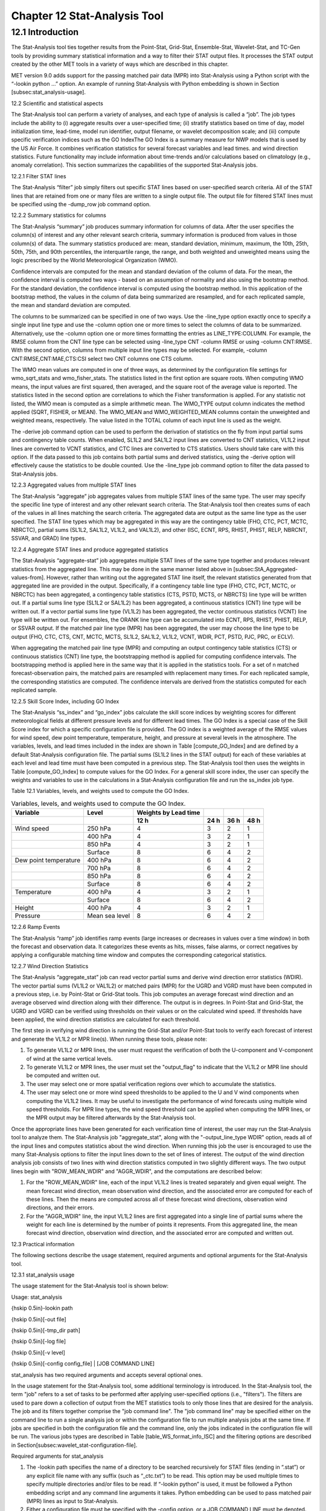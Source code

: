 .. _stat-analysis:

Chapter 12 Stat-Analysis Tool
=============================

12.1 Introduction
_________________

The Stat-Analysis tool ties together results from the Point-Stat, Grid-Stat, Ensemble-Stat, Wavelet-Stat, and TC-Gen tools by providing summary statistical information and a way to filter their STAT output files. It processes the STAT output created by the other MET tools in a variety of ways which are described in this chapter.

MET version 9.0 adds support for the passing matched pair data (MPR) into Stat-Analysis using a Python script with the “-lookin python ...” option. An example of running Stat-Analysis with Python embedding is shown in Section [subsec:stat_analysis-usage].

12.2 Scientific and statistical aspects

The Stat-Analysis tool can perform a variety of analyses, and each type of analysis is called a “job”. The job types include the ability to (i) aggregate results over a user-specified time; (ii) stratify statistics based on time of day, model initialization time, lead-time, model run identifier, output filename, or wavelet decomposition scale; and (iii) compute specific verification indices such as the GO IndexThe GO Index is a summary measure for NWP models that is used by the US Air Force. It combines verification statistics for several forecast variables and lead times.  and wind direction statistics. Future functionality may include information about time-trends and/or calculations based on climatology (e.g., anomaly correlation). This section summarizes the capabilities of the supported Stat-Analysis jobs.

12.2.1 Filter STAT lines

The Stat-Analysis “filter” job simply filters out specific STAT lines based on user-specified search criteria. All of the STAT lines that are retained from one or many files are written to a single output file. The output file for filtered STAT lines must be specified using the -dump_row job command option.

12.2.2 Summary statistics for columns

The Stat-Analysis “summary” job produces summary information for columns of data. After the user specifies the column(s) of interest and any other relevant search criteria, summary information is produced from values in those column(s) of data. The summary statistics produced are: mean, standard deviation, minimum, maximum, the 10th, 25th, 50th, 75th, and 90th percentiles, the interquartile range, the range, and both weighted and unweighted means using the logic prescribed by the World Meteorological Organization (WMO).

Confidence intervals are computed for the mean and standard deviation of the column of data. For the mean, the confidence interval is computed two ways - based on an assumption of normality and also using the bootstrap method. For the standard deviation, the confidence interval is computed using the bootstrap method. In this application of the bootstrap method, the values in the column of data being summarized are resampled, and for each replicated sample, the mean and standard deviation are computed.

The columns to be summarized can be specified in one of two ways. Use the -line_type option exactly once to specify a single input line type and use the -column option one or more times to select the columns of data to be summarized. Alternatively, use the -column option one or more times formatting the entries as LINE_TYPE:COLUMN. For example, the RMSE column from the CNT line type can be selected using -line_type CNT -column RMSE or using -column CNT:RMSE. With the second option, columns from multiple input line types may be selected. For example, -column CNT:RMSE,CNT:MAE,CTS:CSI select two CNT columns one CTS column.

The WMO mean values are computed in one of three ways, as determined by the configuration file settings for wmo_sqrt_stats and wmo_fisher_stats. The statistics listed in the first option are square roots. When computing WMO means, the input values are first squared, then averaged, and the square root of the average value is reported. The statistics listed in the second option are correlations to which the Fisher transformation is applied. For any statistic not listed, the WMO mean is computed as a simple arithmetic mean. The WMO_TYPE output column indicates the method applied (SQRT, FISHER, or MEAN). The WMO_MEAN and WMO_WEIGHTED_MEAN columns contain the unweighted and weighted means, respectively. The value listed in the TOTAL column of each input line is used as the weight.

The -derive job command option can be used to perform the derivation of statistics on the fly from input partial sums and contingency table counts. When enabled, SL1L2 and SAL1L2 input lines are converted to CNT statistics, VL1L2 input lines are converted to VCNT statistics, and CTC lines are converted to CTS statistics. Users should take care with this option. If the data passed to this job contains both partial sums and derived statistics, using the -derive option will effectively cause the statistics to be double counted. Use the -line_type job command option to filter the data passed to Stat-Analysis jobs.

12.2.3 Aggregated values from multiple STAT lines

The Stat-Analysis “aggregate” job aggregates values from multiple STAT lines of the same type. The user may specify the specific line type of interest and any other relevant search criteria. The Stat-Analysis tool then creates sums of each of the values in all lines matching the search criteria. The aggregated data are output as the same line type as the user specified. The STAT line types which may be aggregated in this way are the contingency table (FHO, CTC, PCT, MCTC, NBRCTC), partial sums (SL1L2, SAL1L2, VL1L2, and VAL1L2), and other (ISC, ECNT, RPS, RHIST, PHIST, RELP, NBRCNT, SSVAR, and GRAD) line types.

12.2.4 Aggregate STAT lines and produce aggregated statistics

The Stat-Analysis “aggregate-stat” job aggregates multiple STAT lines of the same type together and produces relevant statistics from the aggregated line. This may be done in the same manner listed above in [subsec:StA_Aggregated-values-from]. However, rather than writing out the aggregated STAT line itself, the relevant statistics generated from that aggregated line are provided in the output. Specifically, if a contingency table line type (FHO, CTC, PCT, MCTC, or NBRCTC) has been aggregated, a contingency table statistics (CTS, PSTD, MCTS, or NBRCTS) line type will be written out. If a partial sums line type (SL1L2 or SAL1L2) has been aggregated, a continuous statistics (CNT) line type will be written out. If a vector partial sums line type (VL1L2) has been aggregated, the vector continuous statistics (VCNT) line type will be written out. For ensembles, the ORANK line type can be accumulated into ECNT, RPS, RHIST, PHIST, RELP, or SSVAR output. If the matched pair line type (MPR) has been aggregated, the user may choose the line type to be output (FHO, CTC, CTS, CNT, MCTC, MCTS, SL1L2, SAL1L2, VL1L2, VCNT, WDIR, PCT, PSTD, PJC, PRC, or ECLV).

When aggregating the matched pair line type (MPR) and computing an output contingency table statistics (CTS) or continuous statistics (CNT) line type, the bootstrapping method is applied for computing confidence intervals. The bootstrapping method is applied here in the same way that it is applied in the statistics tools. For a set of n matched forecast-observation pairs, the matched pairs are resampled with replacement many times. For each replicated sample, the corresponding statistics are computed. The confidence intervals are derived from the statistics computed for each replicated sample.

12.2.5 Skill Score Index, including GO Index 

The Stat-Analysis “ss_index” and “go_index” jobs calculate the skill score indices by weighting scores for different meteorological fields at different pressure levels and for different lead times. The GO Index is a special case of the Skill Score index for which a specific configuration file is provided. The GO index is a weighted average of the RMSE values for wind speed, dew point temperature, temperature, height, and pressure at several levels in the atmosphere. The variables, levels, and lead times included in the index are shown in Table [compute_GO_Index] and are defined by a default Stat-Analysis configuration file. The partial sums (SL1L2 lines in the STAT output) for each of these variables at each level and lead time must have been computed in a previous step. The Stat-Analysis tool then uses the weights in Table [compute_GO_Index] to compute values for the GO Index. For a general skill score index, the user can specify the weights and variables to use in the calculations in a Stat-Analysis configuration file and run the ss_index job type.

Table 12.1 Variables, levels, and weights used to compute the GO Index.

.. list-table:: Variables, levels, and weights used to compute the GO Index.
  :widths: auto
  :header-rows: 2

  * - Variable
    - Level
    - Weights by Lead time
    - 
    -
    - 
  * -  
    -  
    - 12 h
    - 24 h
    - 36 h
    - 48 h
  * - Wind speed
    - 250 hPa
    - 4
    - 3
    - 2
    - 1
  * -  
    - 400 hPa
    - 4
    - 3
    - 2
    - 1
  * -  
    - 850 hPa
    - 4
    - 3
    - 2
    - 1
  * -  
    - Surface
    - 8
    - 6
    - 4
    - 2
  * - Dew point temperature
    - 400 hPa
    - 8
    - 6
    - 4
    - 2
  * -  
    - 700 hPa
    - 8
    - 6
    - 4
    - 2
  * -  
    - 850 hPa
    - 8
    - 6
    - 4
    - 2
  * -  
    - Surface
    - 8
    - 6
    - 4
    - 2
  * - Temperature
    - 400 hPa
    - 4
    - 3
    - 2
    - 1
  * -  
    - Surface
    - 8
    - 6
    - 4
    - 2
  * - Height
    - 400 hPa
    - 4
    - 3
    - 2
    - 1
  * - Pressure
    - Mean sea level
    - 8
    - 6
    - 4
    - 2

12.2.6 Ramp Events

The Stat-Analysis “ramp” job identifies ramp events (large increases or decreases in values over a time window) in both the forecast and observation data. It categorizes these events as hits, misses, false alarms, or correct negatives by applying a configurable matching time window and computes the corresponding categorical statistics.

12.2.7 Wind Direction Statistics

The Stat-Analysis “aggregate_stat” job can read vector partial sums and derive wind direction error statistics (WDIR). The vector partial sums (VL1L2 or VAL1L2) or matched pairs (MPR) for the UGRD and VGRD must have been computed in a previous step, i.e. by Point-Stat or Grid-Stat tools. This job computes an average forecast wind direction and an average observed wind direction along with their difference. The output is in degrees. In Point-Stat and Grid-Stat, the UGRD and VGRD can be verified using thresholds on their values or on the calculated wind speed. If thresholds have been applied, the wind direction statistics are calculated for each threshold. 

The first step in verifying wind direction is running the Grid-Stat and/or Point-Stat tools to verify each forecast of interest and generate the VL1L2 or MPR line(s). When running these tools, please note:

1. To generate VL1L2 or MPR lines, the user must request the verification of both the U-component and V-component of wind at the same vertical levels.

2. To generate VL1L2 or MPR lines, the user must set the "output_flag" to indicate that the VL1L2 or MPR line should be computed and written out.

3. The user may select one or more spatial verification regions over which to accumulate the statistics.

4. The user may select one or more wind speed thresholds to be applied to the U and V wind components when computing the VL1L2 lines. It may be useful to investigate the performance of wind forecasts using multiple wind speed thresholds. For MPR line types, the wind speed threshold can be applied when computing the MPR lines, or the MPR output may be filtered afterwards by the Stat-Analysis tool.

Once the appropriate lines have been generated for each verification time of interest, the user may run the Stat-Analysis tool to analyze them. The Stat-Analysis job "aggregate_stat", along with the "-output_line_type WDIR" option, reads all of the input lines and computes statistics about the wind direction. When running this job the user is encouraged to use the many Stat-Analysis options to filter the input lines down to the set of lines of interest. The output of the wind direction analysis job consists of two lines with wind direction statistics computed in two slightly different ways. The two output lines begin with "ROW_MEAN_WDIR" and "AGGR_WDIR", and the computations are described below:

1. For the "ROW_MEAN_WDIR" line, each of the input VL1L2 lines is treated separately and given equal weight. The mean forecast wind direction, mean observation wind direction, and the associated error are computed for each of these lines. Then the means are computed across all of these forecast wind directions, observation wind directions, and their errors.

2. For the "AGGR_WDIR" line, the input VL1L2 lines are first aggregated into a single line of partial sums where the weight for each line is determined by the number of points it represents. From this aggregated line, the mean forecast wind direction, observation wind direction, and the associated error are computed and written out.

12.3 Practical information

The following sections describe the usage statement, required arguments and optional arguments for the Stat-Analysis tool.

12.3.1 stat_analysis usage

The usage statement for the Stat-Analysis tool is shown below:

Usage: stat_analysis

{\hskip 0.5in}-lookin path

{\hskip 0.5in}[-out file]

{\hskip 0.5in}[-tmp_dir path]

{\hskip 0.5in}[-log file]

{\hskip 0.5in}[-v level]

{\hskip 0.5in}[-config config_file] | [JOB COMMAND LINE]

stat_analysis has two required arguments and accepts several optional ones. 

In the usage statement for the Stat-Analysis tool, some additional terminology is introduced. In the Stat-Analysis tool, the term "job" refers to a set of tasks to be performed after applying user-specified options (i.e., "filters"). The filters are used to pare down a collection of output from the MET statistics tools to only those lines that are desired for the analysis. The job and its filters together comprise the "job command line". The "job command line" may be specified either on the command line to run a single analysis job or within the configuration file to run multiple analysis jobs at the same time. If jobs are specified in both the configuration file and the command line, only the jobs indicated in the configuration file will be run. The various jobs types are described in Table [table_WS_format_info_ISC] and the filtering options are described in Section[subsec:wavelet_stat-configuration-file].

Required arguments for stat_analysis

1. The -lookin path specifies the name of a directory to be searched recursively for STAT files (ending in “.stat”) or any explicit file name with any suffix (such as “_ctc.txt”) to be read. This option may be used multiple times to specify multiple directories and/or files to be read. If “-lookin python” is used, it must be followed a Python embedding script and any command line arguments it takes. Python embedding can be used to pass matched pair (MPR) lines as input to Stat-Analysis.

2. Either a configuration file must be specified with the -config option, or a JOB COMMAND LINE must be denoted. The JOB COMMAND LINE is described in Section[subsec:stat_analysis-configuration-file]

Optional arguments for stat_analysis

3. The -config config_file specifies the configuration file to be used. The contents of the configuration file are discussed below.

4. The -out file option indicates the file to which output data should be written. If this option is not used, the output is directed to standard output.

5. The -tmp_dir path option selects the directory for writing out temporary files. 

6. The -log file option directs output and errors to the specified log file. All messages will be written to that file as well as standard out and error. Thus, users can save the messages without having to redirect the output on the command line. The default behavior is no log file. 

7. The -v level indicates the desired level of verbosity. The contents of "level" will override the default setting of 2. Setting the verbosity to 0 will make the tool run with no log messages, while increasing the verbosity will increase the amount of logging. 

An example of the stat_analysis calling sequence is shown below.

stat_analysis -lookin ../out/point_stat \

-config STATAnalysisConfig

In this example, the Stat-Analysis tool will search for valid STAT lines located in the ../out/point_stat directory that meet the options specified in the configuration file, config/STATAnalysisConfig.

12.3.1.1 Python Embedding for Matched Pairs

The example below uses Python embedding.

stat_analysis \

-lookin python MET_BASE/python/read_ascii_mpr.py point_stat_mpr.txt \

-job aggregate_stat -line_type MPR -out_line_type CNT \

-by FCST_VAR,FCST_LEV

In this example, rather than passing the MPR output lines from Point-Stat directly into Stat-Analysis (which is the typical approach), the read_ascii_mpr.py Python embedding script reads that file and passes the data to Stat-Analysis. The aggregate_stat job is defined on the command line and CNT statistics are derived from the MPR input data. Separate CNT statistics are computed for each unique combination of FCST_VAR and FCST_LEV present in the input. Please refer to Appendix [chap:App_F_Python_Embedding] for more details about Python embedding in MET.

12.3.2 stat_analysis configuration file

The default configuration file for the Stat-Analysis tool named STATAnalysisConfig_default can be found in the installed share/met/config directory. The version used for the example run in Chapter [chap:Software-Installation/Getting-St] is also available in scripts/config. Like the other configuration files described in this document, it is recommended that users make a copy of these files prior to modifying their contents. 

The configuration file for the Stat-Analysis tool is optional. Users may find it more convenient initially to run Stat-Analysis jobs on the command line specifying job command options directly. Once the user has a set of or more jobs they would like to run routinely on the output of the MET statistics tools, they may find grouping those jobs together into a configuration file to be more convenient.

Most of the user-specified parameters listed in the Stat-Analysis configuration file are used to filter the ASCII statistical output from the MET statistics tools down to a desired subset of lines over which statistics are to be computed. Only output that meet all of the parameters specified in the Stat-Analysis configuration file will be retained.

The Stat-Analysis tool actually performs a two step process when reading input data. First, it stores the filtering information defined top section of the configuration file. It applies that filtering criteria when reading the input STAT data and writes the filtered data out to a temporary file. Second, each job defined in the jobs entry reads data from that temporary file and performs the task defined for the job. After all jobs have run, the Stat-Analysis tool deletes the temporary file.

This two step process enables the Stat-Analysis tool to run more efficiently when many jobs are defined in the configuration file. If only operating on a small subset of the input data, the common filtering criteria can be applied once rather than re-applying it for each job. In general, filtering criteria common to all tasks defined in the jobs entry should be moved to the top section of the configuration file.

As described above, filtering options specified in the first section of the configuration file will be applied to every task in the jobs entry. However, if an individual job specifies a particular option that was specified above, it will be applied for that job. For example, if the model[] option is set at the top to ["Run 1", "Run2"], but a job in the joblist sets the -model option as "Run1", that job will be performed only on "Run1" data. Also note that environment variables may be used when editing configuration files, as described in the Section[subsec:pb2nc-configuration-file] for the PB2NC tool.



boot           = { interval = PCTILE; rep_prop = 1.0; n_rep = 1000;

                   rng = "mt19937"; seed = ""; }

rank_corr_flag = TRUE;

tmp_dir        = "/tmp";

version        = "VN.N";

The configuration options listed above are common to many MET tools and are described in Section [subsec:IO_General-MET-Config-Options].



model = [];

The user may specify a comma-separated list of model names to be used for all analyses performed. The names must be in double quotation marks. If multiple models are listed, the analyses will be performed on their union. These selections may be further refined by using the "-model" option within the job command lines.



desc = [];

The user may specify a comma-separated list of description strings to be used for all analyses performed. The names must be in double quotation marks. If multiple description strings are listed, the analyses will be performed on their union. These selections may be further refined by using the "-desc" option within the job command lines.



fcst_lead = [];

obs_lead  = [];

The user may specify a comma-separated list of forecast and observation lead times in HH[MMSS] format to be used for any analyses to be performed. If multiple times are listed, the analyses will be performed on their union. These selections may be further refined by using the "-fcst_lead" and "-obs_lead" options within the job command lines.



fcst_valid_beg  = "";

fcst_valid_end  = "";

fcst_valid_hour = "";

obs_valid_beg   = "";

obs_valid_end   = "" 

obs_valid_hour  = "";

The user may specify the beginning, ending, and instantaneous valid times in YYYYMMDD[_HH[MMSS]] format to be used for all analyses performed. If multiple valid times fall within the valid time window, the analyses will be performed on their union. These selections may be further refined by using the "-fcst_valid_beg", "-fcst_valid_end", "-obs_valid_beg", "-obs_valid_end", “fcst_valid_hour" and "-obs_valid_hour" options within the job command line.



fcst_init_beg  = "";

fcst_init_end  = "";

fcst_init_hour = "";

obs_init_beg   = "";

obs_init_end   = "";

obs_init_hour  = "";

The user may specify the beginning, ending, or exact model initialization times in YYYYMMDD[_HH[MMSS]] format to be used for all analyses performed. If multiple init times fall within the init time window, the analyses will be performed on their union. These selections may be further refined by using the "-fcst_init_beg", "-fcst_init_end", "-obs_init_beg", "-obs_init_end", fcst_init_hour" and "-obs_init_hour" options within the job command line.



fcst_var = [];

obs_var  = [];

The user may specify a comma-separated list of forecast and observation variable types to be used for any analyses to be performed. If multiple variable types are listed, the analyses will be performed on their union. These selections may be further refined by using the "-fcst_var" and "-obs_var" options within the job command lines.



fcst_units = [];

obs_units  = [];

The user may specify a comma-separated list of forecast and observation units to be used for any analyses to be performed. If multiple units are listed, the analyses will be performed on their union. These selections may be further refined by using the "-fcst_units" and "-obs_units" options within the job command lines.



fcst_lev = [];

obs_lev  = [];

The user may specify a comma-separated list of forecast and observation level types to be used for any analyses to be performed. If multiple level types are listed, the analyses will be performed on their union. These selections may be further refined by using the "-fcst_lev" and "-obs_lev" options within the job command lines.



obtype = [];

The user may specify a comma-separated list of observation types to be used for all analyses. If multiple observation types are listed, the analyses will be performed on their union. These selections may be further refined by using the "-obtype" option within the job command line.



vx_mask = [];

The user may specify a comma-separated list of verification masking regions to be used for all analyses. If multiple verification masking regions are listed, the analyses will be performed on their union. These selections may be further refined by using the "-vx_mask" option within the job command line. 



interp_mthd = [];

The user may specify a comma-separated list of interpolation methods to be used for all analyses. If multiple interpolation methods are listed, the analyses will be performed on their union. These selections may be further refined by using the "-interp_mthd" option within the job command line.



interp_pnts = [];

The user may specify a comma-separated list of interpolation points to be used for all analyses. If multiple interpolation points are listed, the analyses will be performed on their union. These selections may be further refined by using the "-interp_pnts" option within the job command line.



fcst_thresh = [];

obs_thresh  = [];

cov_thresh  = [];

The user may specify comma-separated lists of forecast, observation, and coverage thresholds to be used for any analyses to be performed. If multiple thresholds are listed, the analyses will be performed on their union. These selections may be further refined by using the "-fcst_thresh", "-obs_thresh", and "-cov_thresh" options within the job command lines.



alpha = [];

The user may specify a comma-separated list alpha confidence values to be used for all analyses. If alpha values are listed, the analyses will be performed on their union. These selections may be further refined by using the "-alpha" option within the job command line.



line_type = [];

The user may specify a comma-separated list of line types to be used for all analyses. If multiple line types are listed, the analyses will be performed on their union. These selections may be further refined by using the "-line_type" option within the job command line. 



column = [];

weight = [];

The column and weight fields are used to define a skill score index. The computation of a single value will be computed from each column and weight value specified. The GO Index is a specific example of a skill score index. 



jobs = [

   "-job filter -dump_row ./filter_job.stat"

];

The user may specify one or more analysis jobs to be performed on the STAT lines that remain after applying the filtering parameters listed above. Each entry in the joblist contains the task and additional filtering options for a single analysis to be performed. The format for an analysis job is as follows:

-job job_name REQUIRED and OPTIONAL ARGUMENTS

All possible tasks for job_name are listed in Table [Des_components_STAT_analysis_tool].

Table 12.2 ?? formatting problems

.. list-table:: Description of components of the job command lines for the Stat-Analysis tool.Variables, levels, and weights used to compute the GO Index.
  :widths: 15 55 20
  :header-rows: 1

  * - 
    - 
    - 
  * - Job Name
    - Job commandDescription
    - Required Arguments
  * - filter
    - Filters out the statistics lines based on applying options* (See note below table)
    - -dump_row
  * - summary
    - Computes the mean, standard deviation, percentiles (min, 10th, 25th, 50th, 75th, 90th, and max), interquartile range, range, wmo_mean, and wmo_weighted_mean
    - -line_type  -column
  * - aggregate
    - Aggregates the statistics output, computing the statistic specified for the entire collection of valid lines
    - -line_type
  * - aggregate_stat
    - Aggregates the statistics output, and converts the input line type to the output line type specified
    - -line_type     -out_line_type
  * - ss_index
    - Calculates a user-defined Skill Score index as described in section [subsec:StA_Skill-Score-Index,].
    - -model forecast     -model reference
  * - go_index
    - Calculates the GO Index as described in section [subsec:StA_Skill-Score-Index,].
    - -model forecast     -model reference
  * - ramp
    - Defines a ramp event on a time-series of forecast and observed values. The amount of change from one time to the next is computed for forecast and observed values. Those changes are thresholded to define events which are used to populate a 2x2 contingency table.
    - -ramp_type  -ramp_thresh  -out_line_type  -column  -ramp_time  -ramp_exact  -ramp_window 


out_alpha = 0.05;

This entry specifies the alpha value to be used when computing confidence intervals for output statistics. It is similar to the ci_alpha entry describe in Section [subsec:IO_General-MET-Config-Options].



wmo_sqrt_stats = [ "CNT:FSTDEV",  "CNT:OSTDEV",  "CNT:ESTDEV",

                   "CNT:RMSE",    "CNT:RMSFA",   "CNT:RMSOA", 

                   "VCNT:FS_RMS", "VCNT:OS_RMS", "VCNT:RMSVE",

                   "VCNT:FSTDEV", "VCNT:OSTDEV" ];

wmo_fisher_stats = [ "CNT:PR_CORR", "CNT:SP_CORR",

                     "CNT:KT_CORR", "CNT:ANOM_CORR" ];

These entries specify lists of statistics in the form LINE_TYPE:COLUMN to which the various WMO mean logic types should be applied for the summary job type.



vif_flag = FALSE;

The variance inflation factor (VIF) flag indicates whether to apply a first order variance inflation when calculating normal confidence intervals for an aggregated time series of contingency table counts or partial sums. The VIF adjusts the variance estimate for the lower effective sample size caused by autocorrelation of the statistics through time. A value of FALSE will not compute confidence intervals using the VIF. A value of TRUE will include the VIF, resulting in a slightly wider normal confidence interval.



The Stat-Analysis tool support several additional job command options which may be specified either on the command line when running a single job or within the jobs entry within the configuration file. These additional options are described below:

-by col_name

This job command option is extremely useful. It can used multiple times to specify a list of STAT header column names. When reading each input line, the Stat-Analysis tool concatenates together the entries in the specified columns and keeps track of the unique cases. It applies the logic defined for that job to each unique subset of data. For example, if your output was run over many different model names and masking regions, specify -by MODEL,VX_MASK to get output for each unique combination rather than having to run many very similar jobs.

-column_min    col_name value

-column_max    col_name value

-column_eq     col_name value

-column_thresh col_name thresh

-column_str    col_name string

The column filtering options may be used when the -line_type has been set to a single value. These options take two arguments, the name of the data column to be used followed by a value, string, or threshold to be applied. If multiple column_min/max/eq/thresh/str options are listed, the job will be performed on their intersection. Each input line is only retained if its value meets the numeric filtering criteria defined or matches one of the strings defined by the -column_str option. Multiple filtering strings may be listed using commas. Defining thresholds in MET is described in Section [subsec:IO_General-MET-Config-Options].

-dump_row file

Each analysis job is performed over a subset of the input data. Filtering the input data down to a desired subset is often an iterative process. The -dump_row option may be used for each job to specify the name of an output file to which the exact subset of data used for that job will be written. When initially constructing Stat-Analysis jobs, users are strongly encouraged to use the option and check it contents to ensure that the analysis was actually done over the intended subset.

-out_line_type name

This option specifies the desired output line type for the the aggregate_stat job type.

-out_stat file

-set_hdr  col_name string

The Stat-Analysis tool writes its output to either standard out or the file specified using the -out command line option. However that output lacks the standard STAT header columns. The -out_stat job command option may be used for each job to specify the name of an output file to which full STAT output lines should be written. Jobs will often combine output with multiple entries in the header columns. For example, a job may aggregate output with three different values in the VX_MASK column, such as “mask1”, “mask2”, and “mask3”. The output VX_MASK column will contain the unique values encountered concatenated together with commas: “mask1,mask2,mask3”. Alternatively, the -set_hdr option may be used to specify what should be written to the output header columns, such as “-set_hdr VX_MASK all_three_masks”.

When using the “-out_stat” option to create a .stat output file and stratifying results using one or more “-by” job command options, those columns may be referenced in the “-set_hdr” option. When using mulitple “-by” options, use “CASE” to reference the full case information string:

-job aggregate_stat -line_type MPR -out_line_type CNT -by FCST_VAR,OBS_SID \

-set_hdr VX_MASK OBS_SID -set_hdr DESC CASE

The example above reads MPR lines, stratifies the data by forecast variable name and station ID, and writes the output for each case to a .stat output file. When creating the .stat file, write the full case information to the DESC output column and the station ID to the VX_MASK column.

-mask_grid name

-mask_poly file

-mask_sid  file|list

When processing input MPR lines, these options may be used to define a masking grid, polyline, or list of station ID's to filter the matched pair data geographically prior to computing statistics. The -mask_sid option is a station ID masking file or a comma-separated list of station ID's for filtering the matched pairs spatially. See the description of the “sid” entry in [subsec:IO_General-MET-Config-Options].

-out_fcst_thresh thresh

-out_obs_thresh  thresh

-out_thresh      thresh

-out_cnt_logic   string

When processing input MPR lines, these options are used to define the forecast, observation, or both thresholds to be applied when computing statistics. For categorical output line types (FHO, CTC, CTS, MCTC, MCTS) these define the categorical thresholds. For continuous output line types (SL1L2, SAL1L2, CNT), these define the continuous filtering thresholds and -out_cnt_logic defines how the forecast and observed logic should be combined.

-out_fcst_wind_thresh thresh

-out_obs_wind_thresh  thresh

-out_wind_thresh      thresh

-out_wind_logic       string

These job command options are analogous to the options listed above but apply when processing input MPR lines and deriving wind direction statistics.

-out_bin_size value

When processing input ORANK lines and writing output RHIST or PHIST lines, this option defines the output histogram bin width to be used.

12.3.3 stat-analysis tool output

The output generated by the Stat-Analysis tool contains statistics produced by the analysis. It also records information about the analysis job that produced the output for each line. Generally, the output is printed to the screen. However, it can be redirected to an output file using the "-out" option. The format of output from each STAT job command is described below.

The "-by column" job command option may be used to run the same job multiple times on unique subsets of data. Specify the "-by column" option one or more times to define a search

key, and that job will be run once for each unique search key found. For example, use "-by VX_MASK" to run the same job for multiple masking regions, and output will be generated for each unique masking region found. Use "-by VX_MASK -by FCST_LEAD" to generate output for each unique combination of masking region and lead time.

Job: filter

This job command finds and filters STAT lines down to those meeting criteria specified by the filter's options. The filtered STAT lines are written to a file specified by the "-dump_row" option. 

The output of this job is the same STAT format described in sections [subsec:point_stat-output], [subsec:grid_stat-output], and [subsec:wavelet_stat-output].

Job: summary

This job produces summary statistics for the column name and line type specified by the "-column" and "-line_type" options. The output of this job type consists of three lines. The first line contains "JOB_LIST", followed by a colon, then the filtering and job definition parameters used for this job. The second line contains "COL_NAME", followed by a colon, then the column names for the data in the next line. The third line contains the word "SUMMARY", followed by a colon, then the total, mean with confidence intervals, standard deviation with confidence intervals, minimum value, percentiles (10th, 25th, 50th, 75th, and 90th), the maximum value, the interquartile range, the range, and WMO mean information. The output columns are shown in Table [Columnar_output] below.

Table 12.3 Columnar output of "summary" job output from the Stat-Analysis tool.

.. list-table:: Columnar output of "summary" job output from the Stat-Analysis tool.
  :widths: auto
  :header-rows: 1

  * - Column Number
    - Description 
  * - 1
    - SUMMARY: (job type)
  * - 2
    - Total
  * - 3-7
    - Mean including normal and bootstrap upper and lower confidence limits
  * - 8-10
    - Standard deviation including bootstrap upper and lower confidence limits
  * - 11
    - Minimum value
  * - 12
    - 10th percentile
  * - 13
    - 25th percentile
  * - 14
    - Median (50th percentile)
  * - 15
    - 75th percentile
  * - 16
    - 90th percentile
  * - 17
    - Maximum value
  * - 18
    - Interquartile range (75th - 25th percentile)
  * - 19
    - Range (Maximum - Minimum)
  * - 20
    - WMO Mean type
  * - 21
    - WMO Unweighted Mean value
  * - 22
    - WMO Weighted Mean value


Job: aggregate

This job aggregates output from the STAT line type specified using the "-line_type" argument. The output of this job type is in the same format as the line type specified (see Sections [subsec:point_stat-output], [subsec:grid_stat-output], and [subsec:wavelet_stat-output]). Again the output consists of three lines. The first line contains "JOB_LIST", as described above. The second line contains "COL_NAME", followed by a colon, then the column names for the line type selected. The third line contains the name of the line type selected followed by the statistics for that line type.

Job: aggregate_stat

This job is similar to the "aggregate" job listed above, however the format of its output is determined by the "-out_line_type" argument. Again the output consists of three lines for "JOB_LIST", "COL_NAME", and the name of the output STAT line, as described above. Valid combinations of the "-line_type" and "-out_line_type" arguments are listed in Table [arg_agg_stat_job] below.

Table 12.4 Valid combinations of "-line_type" and "-out_line_type" arguments for the "aggregate_stat" job.

.. list-table:: Valid combinations of "-line_type" and "-out_line_type" arguments for the "aggregate_stat" job.
  :widths: auto
  :header-rows: 1

  * - Input Line Type
    - Output Line Type
  * - FHO or CTC
    - CTS
  * - MCTC
    - MCTS
  * - SL1L2 or SAL1L2
    - CNT
  * - VL1L2 or VAL1L2
    - WDIR (wind direction)
  * - PCT
    - PSTD, PJC, PRC
  * - NBRCTC
    - NBRCTS
  * - ORANK
    - RHIST, PHIST, RELP, SSVAR
  * - MPR
    - CNT, SL1L2, SAL1L2, WDIR
  * - MPR
    - FHO, CTC, CTS, MCTC, MCTS, PCT, PSTD, PJC, or PRC  (must specify "-out_fcst_thresh" and "-out_obs_thresh" arguments)

Job: ss_index

The output from this job consists of three lines, the first two of which contain "JOB_LIST" and"COL_NAME", as described above. The third line contains "SS_INDEX" followed by a colon and then the value computed for the user-defined Skill Score Index. 

Job: go_index

The output from this job consists of three lines, the first two of which contain "JOB_LIST" and"COL_NAME", as described above. The third line contains "GO_INDEX" followed by a colon and then the value computed for the GO Index. 

Job: ramp

The ramp job operates on a time-series of forecast and observed values and is analogous to the RIRW (Rapid Intensification and Weakening) job described in Section [subsec:tc_stat-output]. The amount of change from one time to the next is computed for forecast and observed values. Those changes are thresholded to define events which are used to populate a 2x2 contingency table.

See the README file in the installed share/met/config directory for a detailed description of the job command options available for ramp job type.

The default output for this job is contingency table counts and statistics (-out_line_type CTC,CTS). Matched pair information may also be output by requesting MPR output (-out_line_type CTC,CTS,MPR).
